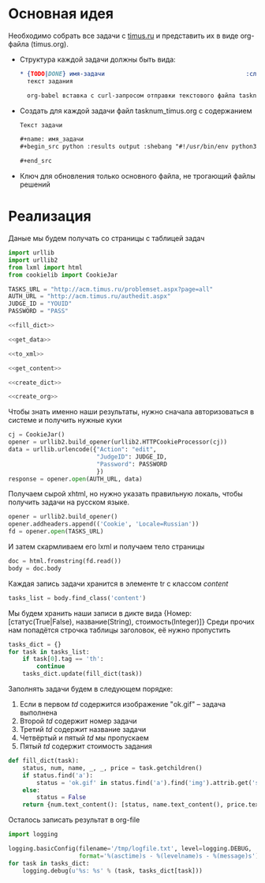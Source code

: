 #+OPTIONS: H:3 num:t toc:t \n:nil @:t ::t |:t ^:{} _:{} -:t f:t *:t <:t
#+INFOJS_OPT: view:nil toc:nil ltoc:t mouse:underline buttons:0 path:http://orgmode.org/org-info.js
#+STYLE: <link rel="stylesheet" type="text/css" href="http://orgmode.org/worg/style/worg-classic.css" />

* Основная идея
  Необходимо собрать все задачи с [[http://acm.timus.ru/problemset.aspx][timus.ru]]
  и представить их в виде org-файла (timus.org).
  - Структура каждой задачи должны быть вида:
    #+begin_src org
      ,* {TODO|DONE} имя-задачи                                        :сложность:
        текст задания

        org-babel вставка с curl-запросом отправки текстового файла tasknum_timus.py
    #+end_src

  - Создать для каждой задачи файл tasknum_timus.org с содержанием
    #+name: tasknum_timus
    #+begin_src org
      Текст задачи

      ,#+name: имя_задачи
      ,#+begin_src python :results output :shebang "#!/usr/bin/env python3" :tangle $tasknum_timus.py

      ,#+end_src

    #+end_src
  - Ключ для обновления только основного файла, не трогающий файлы решений

* Реализация
  Даные мы будем получать со страницы с таблицей задач
  #+name: crawler
  #+begin_src python :shebang "#!/usr/bin/env python2" :results output :tangle crawler.py :exports code :noweb yes
    import urllib
    import urllib2
    from lxml import html
    from cookielib import CookieJar

    TASKS_URL = "http://acm.timus.ru/problemset.aspx?page=all"
    AUTH_URL = "http://acm.timus.ru/authedit.aspx"
    JUDGE_ID = "YOUID"
    PASSWORD = "PASS"

    <<fill_dict>>

    <<get_data>>

    <<to_xml>>

    <<get_content>>

    <<create_dict>>

    <<create_org>>
  #+end_src

  Чтобы знать именно наши результаты,
  нужно сначала авторизоваться в системе и получить нужные куки
  #+name: get_cookies
  #+begin_src python
    cj = CookieJar()
    opener = urllib2.build_opener(urllib2.HTTPCookieProcessor(cj))
    data = urllib.urlencode({"Action": "edit",
                             "JudgeID": JUDGE_ID,
                             "Password": PASSWORD
                             })
    response = opener.open(AUTH_URL, data)
  #+end_src

  Получаем сырой xhtml, но нужно указать правильную локаль,
  чтобы получить задачи на русском языке.
  #+name: get_data
  #+begin_src python
    opener = urllib2.build_opener()
    opener.addheaders.append(('Cookie', 'Locale=Russian'))
    fd = opener.open(TASKS_URL)
  #+end_src

  И затем скармливаем его lxml и получаем тело страницы
  #+name: to_xml
  #+begin_src python
    doc = html.fromstring(fd.read())
    body = doc.body
  #+end_src

  Каждая запись задачи хранится в элементе tr с классом /content/
  #+name: get_content
  #+begin_src python
    tasks_list = body.find_class('content')
  #+end_src

  Мы будем хранить наши записи в дикте вида
  {Номер: [статус(True|False), название(String), стоимость(Integer)]}
  Среди прочих нам попадётся строчка таблицы заголовок, её нужно пропустить
  #+name: create_dict
  #+begin_src python
    tasks_dict = {}
    for task in tasks_list:
        if task[0].tag == 'th':
            continue
        tasks_dict.update(fill_dict(task))
  #+end_src

  Заполнять задачи будем в следующем порядке:
  1. Если в первом /td/ содержится изображение "ok.gif" -- задача выполнена
  2. Второй /td/ содержит номер задачи
  3. Третий /td/ содержит название задачи
  4. Четвёртый и пятый /td/ мы пропускаем
  5. Пятый /td/ содержит стоимость задания

  #+name: fill_dict
  #+begin_src python
    def fill_dict(task):
        status, num, name, _, _, price = task.getchildren()
        if status.find('a'):
            status = 'ok.gif' in status.find('a').find('img').attrib.get('src')
        else:
            status = False
        return {num.text_content(): [status, name.text_content(), price.text_content()]}
     #+end_src

  Осталось записать результат в org-file
  #+name: create_org
  #+begin_src python
    import logging

    logging.basicConfig(filename='/tmp/logfile.txt', level=logging.DEBUG,
                        format='%(asctime)s - %(levelname)s - %(message)s')
    for task in tasks_dict:
        logging.debug(u'%s: %s' % (task, tasks_dict[task]))
  #+end_src
